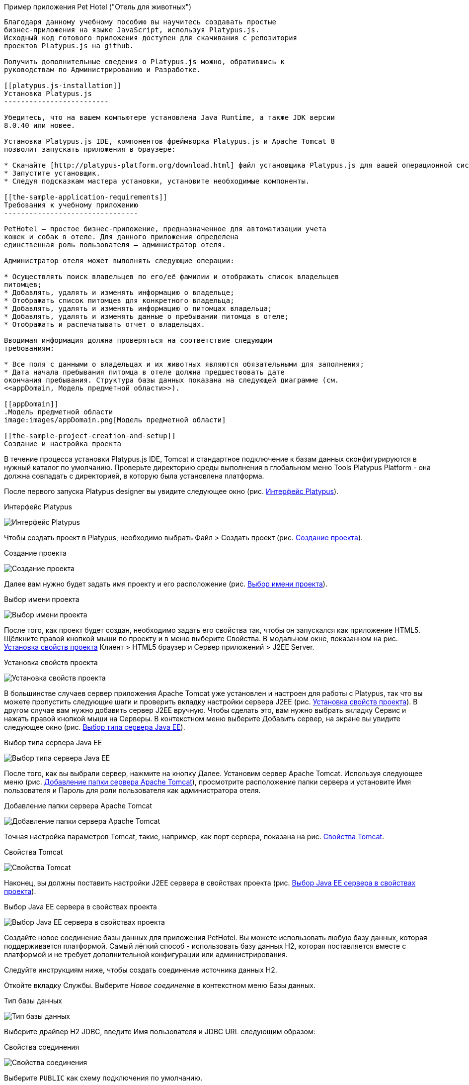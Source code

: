 ﻿[[pet-hotel-sample-application]]
Пример приложения Pet Hotel ("Отель для животных")
----------------------------

Благодаря данному учебному пособию вы научитесь создавать простые 
бизнес-приложения на языке JavaScript, используя Platypus.js.
Исходный код готового приложения доступен для скачивания с репозитория 
проектов Platypus.js на github.

Получить дополнительные сведения о Platypus.js можно, обратившись к 
руководствам по Администрированию и Разработке. 

[[platypus.js-installation]]
Установка Platypus.js
-------------------------

Убедитесь, что на вашем компьютере установлена Java Runtime, а также JDK версии
8.0.40 или новее.

Установка Platypus.js IDE, компонентов фреймворка Platypus.js и Apache Tomcat 8 
позволит запускать приложения в браузере:

* Скачайте [http://platypus-platform.org/download.html] файл установщика Platypus.js для вашей операционной системы с сайта проекта.
* Запустите установщик.
* Следуя подсказкам мастера установки, установите необходимые компоненты.

[[the-sample-application-requirements]]
Требования к учебному приложению
--------------------------------

PetHotel — простое бизнес-приложение, предназначенное для автоматизации учета
кошек и собак в отеле. Для данного приложения определена
единственная роль пользователя — администратор отеля.

Администратор отеля может выполнять следующие операции:

* Осуществлять поиск владельцев по его/её фамилии и отображать список владельцев
питомцев;
* Добавлять, удалять и изменять информацию о владельце;
* Отображать список питомцев для конкретного владельца;
* Добавлять, удалять и изменять информацию о питомцах владельца;
* Добавлять, удалять и изменять данные о пребывании питомца в отеле;
* Отображать и распечатывать отчет о владельцах.

Вводимая информация должна проверяться на соответствие следующим
требованиям:

* Все поля с данными о владельцах и их животных являются обязательными для заполнения;
* Дата начала пребывания питомца в отеле должна предшествовать дате
окончания пребывания. Структура базы данных показана на следующей диаграмме (см. 
<<appDomain, Mодель предметной области>>).

[[appDomain]]
.Mодель предметной области
image:images/appDomain.png[Mодель предметной области]

[[the-sample-project-creation-and-setup]]
Cоздание и настройка проекта
----------------------------

В течение процесса установки Platypus.js IDE, Tomcat и стандартное подключение 
к базам данных сконфигурируются в нужный каталог по умолчанию. Проверьте
директорию среды выполнения в глобальном меню Tools Platypus Platform - 
она должна совпадать с директорией, в которую была установлена платформа.

После первого запуска Platypus designer вы увидите следующее окно (рис. <<start_screen,Интерфейс Platypus>>).

[[start_screen]]
.Интерфейс Platypus
image:images/firstScreen.png[Интерфейс Platypus]

Чтобы создать проект в Platypus, необходимо выбрать Файл > Создать проект (рис. <<project_creation,Создание проекта>>).

[[project_creation]]
.Создание проекта
image:images/projectCreation.png[Создание проекта]

Далее вам нужно будет задать имя проекту и его расположение (рис. <<project_name,Выбор имени проекта>>).

[[project_name]]
.Выбор имени проекта
image:images/projectName.png[Выбор имени проекта]

После того, как проект будет создан, необходимо задать его свойства так, чтобы 
он запускался как приложение HTML5. Щёлкните правой кнопкой мыши по проекту и 
в меню выберите Свойства. В модальном окне, показанном на рис. <<project_properties, Установка свойств проекта>> Клиент > HTML5 браузер и Сервер приложений > J2EE Server.

[[project_properties]]
.Установка свойств проекта
image:images/eeServer.png[Установка свойств проекта]

В большинстве случаев сервер приложения Apache Tomcat уже установлен и настроен 
для работы с Platypus, так что вы можете пропустить следующие шаги и проверить 
вкладку настройки сервера J2EE (рис. <<project_properties, Установка свойств проекта>>). В другом случае вам нужно 
добавить сервер J2EE вручную. Чтобы сделать это, вам нужно выбрать вкладку Сервис 
и нажать правой кнопкой мыши на Серверы. В контекстном меню выберите Добавить сервер, 
на экране вы увидите следующее окно (рис. <<selecting_server, Выбор типа сервера Java EE>>).

[[selecting_server]]
.Выбор типа сервера Java EE
image:images/serverType.png[Выбор типа сервера Java EE]

После того, как вы выбрали сервер, нажмите на кнопку Далее. Установим сервер Apache Tomcat. 
Используя следующее меню (рис. <<tomcat, Добавление папки сервера Apache Tomcat>>), просмотрите 
расположение папки сервера и установите Имя пользователя и Пароль для роли пользователя 
как администратора отеля. 

[[tomcat]]
.Добавление папки сервера Apache Tomcat
image:images/apacheCreation.png[Добавление папки сервера Apache Tomcat]

Точная настройка параметров Tomcat, такие, например, как порт сервера, показана на рис. <<tomcat_properties, Свойства Tomcat>>.

[[tomcat_properties]]
.Свойства Tomcat
image:images/tomcatProperties.png[Свойства Tomcat]

Наконец, вы должны поставить настройки J2EE сервера в свойствах проекта (рис. <<project_server,Выбор Java EE сервера в свойствах проекта>>).

[[project_server]]
.Выбор Java EE сервера в свойствах проекта
image:images/serverCreation.png[Выбор Java EE сервера в свойствах проекта]

Создайте новое соединение базы данных для приложения PetHotel. Вы можете использовать 
любую базу данных, которая поддерживается платформой. Самый лёгкий способ - использовать 
базу данных H2, которая поставляется вместе с платформой и не требует дополнительной 
конфигурации или администрирования.

Следуйте инструкциям ниже, чтобы создать соединение источника данных H2.

Откойте вкладку Службы. Выберите _Новое соединение_ в контекстном меню Базы данных.

[[db_Type_Creation]]
.Тип базы данных
image:images/db/dbTypeCreation.png[Тип базы данных]

Выберите драйвер H2 JDBC, введите Имя пользователя и JDBC URL следующим 
образом:

[[connection_properties]]
.Свойства соединения
image:images/db/h2ConnectionProperties.png[Свойства соединения]

Выберите `PUBLIC` как схему подключения по умолчанию.

[[schema_type]]
.Тип схемы
image:images/db/schemaType.png[Тип схемы]

Нажмите кнопку Далее. База данных H2 запустится и база данных `pet_hotel` будет 
создана в пользовательской директории, если её ещё не существует.

CAUTION: Имя соединения должно быть назначено по правилам переменных JavaScript.

Установите `pet_hotel` как имя соединения.

[[connection_name]]
.Имя соединения
image:images/db/connectionName.png[Имя соединения]

Создайте новый проект для приложения Pet Hotel, введите имя проекта и укажите
домашнюю директорию. В свойствах проекта выберите pet_hotel из списка как источник данных по умолчанию.

[[defining-the-database-structure]]
Определение структуры базы данных
---------------------------------

Как правило, разработка приложения начинается с определения структуры
БД. Для этого необходимо создать диаграмму структуры базы данных.

Добавьте новый элемент приложения - Диаграмму структуры базы данных. 
Файл >  Создать файл >  Диаграмма структуры базы данных.

Эта диаграмма является визуальном представлением
структуры БД, относящейся к нашей предметной области.

На диаграмме при помощи визуального редактора структуры базы данных
создайте новые таблицы Owner, Pet, PetType и Visit в соответствии с
моделью предметной области. В каждой вновь создаваемой таблице
автоматически генерируется поле суррогатного первичного ключа типа
Decimal. Добавьте в таблицы необходимые поля.

Создайте ссылки вторичных ключей, соединяя поля со вторичными ключами с 
соответствующими файлами первичных ключей. Пожалуйста, заметьте, что 
соединённые поля должны иметь одинаковый тип данных.

[[database_structure]]
.Структура базы данных
image:images/db/dbStructure.png[Структура базы данных]

[[owners-list-form]]
Создание пользовательского интерфейса списка владельцев питомцев
----------------------------------------------------------------

На этом этапе мы создадим интерфейс пользователя, позволяющий
отображать список владельцах питомцев. Для этого создадим новый элемент 
приложения - форму с именем `Owners view`. Эта форма будет отображать список владельцев. 

Также создайте новый элемент приложения - форму, назовите её `OwnerView`, 
также проверьте, что конструктор установлен на `OwnerView`. Детальная 
информация о владельцах будет отображаться в этой форме. Сохраните её, 
но на данный момент оставьте её пустой.

Теперь приступим к редактированию формы `OwnersView`. Форма `OwnersView` 
будет содержать в себе (рис. <<OwnersView, Обзор владельцев>>):

* Вверху формы: панель с кнопками добавления и удаления, 
а также текстовое поле для поиска и кнопка для его осуществления.
* Виджет `ModelGrid` (сетка данных), отображающий список владельцев.

[[OwnersView]]
.Обзор владельцев
image:images/ui/ownersView.png[Обзор владельцев]

Используйте инструмент `Palette` (палитра), перетаскивая элементы на 
панель. Добавьте в форму верхнюю панель из перечня контейнеров палитры, 
также расположите кнопки и текстовое поле, перетащив их из страндартных 
компонентов палитры. Присвойте соответствующие имена для добавленных 
компонентов. Установите текст для добавленных кнопок. Перетащите 
`ModelGrid` (сетка данных) из палитры виджетов на форму под верхней панелью и также
присвойте ей имя. 

Далее, приступим к конфигурированию модели данных для нашей формы 
`OwnersView`. Модель данных позволяет читать и записывать информацию 
из/в базу данных. В Platypus.js сущности моделей данных создаются 
на основе баз данных. Чтобы иметь доступ к реляцинным данным создайте 
источники данных из запросов SQL. 

Создайте новый Запрос (Элемент приложения - Запрос) с именем `OwnersQuery` с SQL, 
чтобы отфильтровать записи из таблицы `Owner`:

[source,Sql]
---------------------------------------------------------------------------------------------------------
/**
 * @name OwnersQuery
 * @public
 */
Select t1.OWNERS_ID, (t1.FIRSTNAME || ' ' || t1.LASTNAME) AS fullName, t1.ADDRESS AS address
, t1.CITY AS city, t1.TELEPHONE AS phone, t1.email AS email
From OWNERS t1
 Where t1.LASTNAME Like :lastNamePattern
---------------------------------------------------------------------------------------------------------

В этом запросе SQL мы связываем поля `firstname` и `lastname`, чтобы вернуть 
полное имя владельца. `:lastNamePattern` используется для обеспечения поиска 
по фамилии владельца. Добавление псевдонимов в поля обеспечивает нам использование 
ORM (object-relational mapping - объектно-реляционное отображение) в любой базе 
данных в будущем.

Добавьте аннотацию `@public` в шапку запроса, чтобы иметь доступ через сеть к 
удалённой модели данных, работающей на стороне клиента, и сохраните запрос.

Перетащите запрос в модель данных `OwnersView`. Вы также можете перейти 
к свойствам новой сущности и присвоить ей имя, например, 'owners'.

[[connection_name_owners]]
.Имя соединения
image:images/query/ownersQuery.png[Имя соединения]

Далее, необходимо связать виджет `ModelGrid`(сетка данных) с сущностью 'owners' как
это показано на рис. <<bindGrid, Связывание модели данных с сеткой>>. Выберем параметр 
Модель и сущность модели, чтобы связать их между собой. Далее создадим 
столбцы в сетке, используя кнопку _Заполнить столбцы_ в контекстном меню. 
После этого присвоим соответствующие названия столбцам и корректные 
подписи к ним (рис. <<inspector, Оформление сетки столбцов>>).

[[bindGrid]]
.Связывание модели данных с сеткой
image:images/settings/bindModel.png[Связывание модели данных с сеткой]

[[inspector]]
.Оформление сетки столбцов
image:images/settings/inspector.png[Оформление сетки столбцов]

Виджет `ModelGrid` (сетка данных) позволяет вставлять и удалять строки, а также редактировать 
свои ячейки. Изменения будут внесены в сущность ограниченной модели данных. Таким образом, 
мы можем создать простую функциональность CRUD даже без написания кода. Для нашей сетки,
отображающей список владельцев, мы отключим эти возможности, так как
будем редактировать поля на отдельной форме — для этого снимем флажки
deletable, insertable и editable в свойствах этого компонента.

Теперь напишем необходимый JavaScript код нашей формы.

По умолчанию после создания формы её код выглядит следующим
образом:

[source,Javascript]
------------------------------------- 
function OwnersView() {
	var self = this
		, model = P.loadModel(this.constructor.name)
		, form = P.loadForm(this.constructor.name, model);
	self.show = function () {
		form.show();
	};
// TODO : place your code here
	model.requery(function () {
// TODO : place your code here
	});
} 
-------------------------------------

Для отображения формы редактирования свойств владельца вставьте в обработчик событий 
`onActionPerformed` кнопки Add следующий код:

[source,Javascript]
------------------------------------- 
/**
 * Add button's click event handler.
 * @param evt Event object
 */
function btnAddActionPerformed = function (event) {
    var ownerView = new OwnerView();
    ownerView.showModal(refresh);
} 
-------------------------------------

В данной функции мы создадим новый экземпляр формы OwnerView и покажем
его в виде модального окна. Далее создадим метод showModal, по прошествии времени 
детализирующий `OvnerView`. Мы представляем функцию `refresh` как параметр, 
позволяющий модели данных перезапрашивать форму с детализированной информацией
во время её закрытия. Этим мы обеспечим обновление модели данных, и в частности, списка
владельцев при закрытии этого окна:

[source,Javascript]
-------------------- 
function refresh() {
    model.requery();
} 
--------------------

Чтобы была возможность осуществить удаление данных вставьте в обработчик событий 
`onActionPerformed` кнопки Delete следующий код:

[source,Javascript]
---------------------------------------- 
/**
	* Delete button's click event handler.
	* @param event Event object
*/
form.btnDelete.onActionPerformed = function (event) {
		if (confirm("Delete owner?")) {
			for (var i in form.modelGrid.selected) {
				model.owners.splice(model.owners.indexOf(form.modelGrid.selected[i]), 1);
}
		model.save();
	}
};
----------------------------------------

При нажатии этой кнопки будет отображен диалог подтверждения. В случае 
согласия пользователя будет удалена текущая запись в сущности `ownersQuery`, на которой
в данный момент находится курсор. После этого изменения будут сохранены
в базе данных. Модель данных - это массив JavaScript , поэтому мы используем 
метод _splice_ , чтобы удалить выбранные строки. Информацию о выбранных строках мы 
берём из `ModelGrid` (сетки данных).

Определим функцию для обработки события `onMouseClicked` и 
напишем следующий код обработчика:

[source,Javascript]
------------------------------------- 
/**
 * Grid click event handler.
 * @param evt Event object
 */
form.modelGrid.onMouseClicked = function (event) {
		if (event.clickCount > 1) {
			var ownerView = new OwnerView();
			ownerView.showModal(refresh, model.owners.cursor.OWNERS_ID);
		}
	};
-------------------------------------

Код кажется знакомым, за исключением того, что параметр
`ownerID` формы принимает значение, равное идентификатору владельца, на
который в данный момент указывает курсор.

Чтобы была возможность осуществить поиск владельцев по фамилии вставьте в обработчик событий 
`onActionPerformed` кнопки Search следующий код:

[source,Javascript]
--------------------------------------------------

/**
 * Search button click event handler.
 * @param event Event object
 */
form.btnSearch.onActionPerformed = function (event) {
	var searchText = "%" + form.txtSearch.text + "%";
	model.owners.params.lastNamePattern = searchText;
	model.owners.requery();
};
--------------------------------------------------

При присвоении параметру модели данных нового значения автоматически
происходит обновление данных всех связаных с ним сущностей модели.

На данном этапе можно запустить и произвести отладку приложения,
тестовые данные в базу данных можно добавить, запуская запросы по
таблицам в диаграмме базы данных — в окне результатов можно не только
просматривать результаты выборки, но и добавлять, изменять и удалять
записи в БД, используя это окно.

Чтобы получить все данные о загрузке формы, мы добавим следующий код в метод _show_:

[source,Javascript]
--------------------------------------------------
self.show = function () {
		form.show();
		var searchText = "%%";
		model.owners.params.lastNamePattern = searchText;
		model.owners.requery();
	};
--------------------------------------------------

[[owners-details-pets-and-visits-form]]
Форма для подробной информации о владельцах, животных и визитах в отеле
---------------------------------------------------------------------

Откройте форму OwnerDetails, созданную ранее. Эта форма будет содержать 
пользовательский интерфейс, относящийся к конкретному владельцу, его/её животному 
и визитах.

[[ownerDetail]]
.Детальная информация о владельцах
image:images/ui/оwnerDetail.png[Детальная информация о владельцах]

Добавим Имя, Фамилию, Адрес, Город, Телефон и Эл. адрес, используя виджет `TextField` 
(текстовое поле) ко всем полям владельцев. Установим выравнивание этих компонентов справа. 
Далее добавим компонент `Label` (метка) слева от соответствующих текстовых полей. 
Установим соответствующие имена для всех компонентов и напишем нужный текст для меток.

Теперь перетащим виджет `SplitPane` (раздеденная область) из палитры и установим 
для данного компонента ориентацию по вертикали.

Добавим две `ModelGrid` (сетка данных) по левую и правую стороны `SplitPane` (разделенная область).
Левая панель необходима для отображения животных владельцев, а правая - для визитов животных в отель.

Расположим кнопки добавления и удаления информации в БД над панелями сеток данных о животных и их визитах.

Добавим виджет `ModelGrid` на левую и правую панели для отображения списка животных, а также журнала 
посещений отеля конкретным животным.

В самом низу формы добавим кнопки OК и Отмена, чтобы сохранять данные о владельцах, животных и визитах.

Итак, заготовка для пользовательского интерфейса создана и мы переходим
к конфигурированию модели данных нашей формы. На этом этапе необходимо
будет написать SQL-запросы, которые будут выбирать нужные нам данные, и
добавить сущности на базе этих запросов в модель данных формы. После
этого мы свяжем модельные виджеты с моделью данных и напишем JavaScript
код.

Добавим запрос SQL, возвращающий информацию о конкретном владельце по его
идентификатору:

[source,Sql]
--------------------------------------------------
/**
* Gets the owner by its ID.
* @public
* @name OwnerQuery
*/
Select *
From Owners t1
Where :ownerID = t1.owner_id
--------------------------------------------------

Добавим запрос, возвращающий список питомцев для конкретного владельца:

[source,Sql]
------------------------------------ 
/**
 * Gets the pets for concrete owner.
 * @public 
 * @name PetsQuery
 */ 
Select * 
From PETS t1
 Where :ownerID = t1.OWNER
------------------------------------

Запрос, возвращающий все визиты в отель для всех питомцев конкретного
владельца:

[source,Sql]
--------------------------------------------- 
/**
* Gets all visits for concrete owner.
* @public
* @name VisitsQuery
*/
Select t1.visit_id, t1.pet, t1.fromdate,
	t1.todate, t1.description
From Visit t1
	Inner Join PetsQuery t2 on t1.pet = t2.pet_id
---------------------------------------------

Далее создадим простейший запрос, возвращающий все типы питомцев:

[source,Sql]
--------------------------- 
/**
 * Gets all types for pets.
 * @public 
 * @name PetTypesQuery
 */ 
Select * 
From PetType
---------------------------

В модели данных формы _ownerView_, добавим эти четыре запроса так, чтобы наша модель выглядела следующим образом
(рис. <<ownerView_model, Созданная модель данных>>):

[[ownerView_model]]
.Созданная модель данных
image:images/db/ovModel.png[Созданная модель данных]

[[Scalar_and_collection_properties]]
Свойства для ссылки и коллекции
---------------------------------

Нам нужно создать свойства ссылки и коллекции для нашей модели данных _OwnerView_. Соединим между 
собой запросы _petsQuery_ и _petTypesQuery_, и нажмем по создавшейся связи правой кнопкой мыши. 
В окне свойств (рис. <<petsCollection, Коллекция животных>>) установим имя для свойства ссылки и для свойства коллекции. 
Проделаем те же действия на связи между запросами _petsQuery_ и _visitsQuery_(рис. <<visitsCollection, Коллекция посещений>>).

[[petsCollection]]
.Коллекция животных
image:images/db/petsCollection.png[Коллекция животных]

[[visitsCollection]]
.Коллекция посещений
image:images/db/visitsCollection.png[Коллекция посещений]

Как только мы закончим конфигурировать модель данных для формы, далее будет необходимо связать 
модельные виджеты формы с данными. Установим Модель в свойствах привязки поля для виджета 
ModelText на форме и свяжем её с полями Имя, Фамилия, Город и Телефон сущности `ownerQuery` 
и установим свойства полей в соответствии с полями данных.

[[fieldBinding]]
.Связывание полей
image:images/db/fieldBinding.png[Связывание полей]

В сущности `visits` будут находиться все визиты для всех питомцев
владельца, однако мы хотим, чтобы в правой сетке отображались визиты в
отель для питомца, который выбран в данный момент на левой сетке. Чтобы решить
данную проблему мы будем использовать наши коллекции, а также создавать
отображение главный-подчиненный (master-detail).

В сетке данных свяжем Питомца в соответствующем запросе (_petsQuery_).
Нажмем правой кнопкой мыши по сетке, затем в контекстном меню выберем Заполнить столбцы. 
Используя навигатор (как это было показано ранее на рис. <<inspector, Оформление сетки столбцов>>), удалим ненужные столбцы с 
идендификаторами и удалим столбец услуг. Далее заполним корректным текстом заголовки столбцов. 
Добавим столбец CheckGrid, чтобы пользователь мог выбрать множество животных. 
В отличие от списка, сетки данных о владельцах и посещениях позволяют редактировать данные в ячейках.

Установим виджет ModelCombo (справочник) в качестве компонента ячеек для столбца _petType_ на сетке 
Питомцев (рис. <<combo_view, Обзор справочника>>). Определим скалярное имя для свойства, как мы определяли его раньше 
(Коллекция животных), а также _type_ (тип) к этому столбцу. Для _ModelCombo_ (справочника) установим свойство 
_displayField_ на _name_ и _displayList_ на _petTypesQuery_ (рис. <<combo_view_properties, Обзор свойств Справочника>>).

[[combo_view]]
.Обзор справочника
image:images/settings/comboView.png[Обзор справочника]

[[combo_view_properties]]
.Обзор свойств Справочника
image:images/settings/modelViewProperties.png[Обзор свойств Справочника]

Отображение связи данных master-detail (главный/подчиненный) создаётся путем 
использования двух сеток данных на одной и той же форме. Мастер - это наши 
домашние животные, деталь - визиты питомца в отель. Мы должны установить 
свойства сетки для визитов. Установим набор данных - _petsQuery_, но поле 
должно быть установлено как _cursor.visits_. Эту коллекцию мы также определили 
ранее (Коллекция посещений). ORM из Platypus.js автоматически вернёт определённую 
коллекцию для конкретного домашнего животного(рис. <<visitGridProperties,Свойство сетки посещений>>). 

[[visitGridProperties]]
.Свойство сетки посещений
image:images/settings/visitGridProperties.png[Свойство сетки посещений]

Добавьте столбцы в сетку данных и установите её поля в соответствии с именами полей 
_visitsQuery_. Установите тип представления в навигаторе, как это показано на рис. <<visitGrid, Обзор свойств сетки посещений>>.

[[visitGrid]]
.Обзор свойств сетки посещений
image:images/settings/visitGrid.png[Обзор свойств сетки посещений]

Далее, мы напишем JavaScript код для формы OwnerView.

[source,Javascript]
--------------------------------------------------
self.showModal = function (aCallback, aID) {
	callback = aCallback;
	if (aID) {
		model.ownerQuery.params.ownerID = aID;
		model.requery();
	} else {
		model.ownerQuery.push({});
}
	form.showModal();
};
--------------------------------------------------

Дважды щёлкните на кнопку OK и вставьте следующий код для обработчика события, 
чтобы он сохранял данные о владельце:

[source,Javascript]
--------------------------------------------------
form.btnSave.onActionPerformed = function (event) {
		if (model.modified) {
			var message = validate();
			if (!message) {
				model.save(function () {
					callback();
			}, function () {
				P.Logger.Info("Failed on save");
			});
			form.close();
		} else {
			alert(message);
		}
	} else {
			form.close();
		}
	};
}
--------------------------------------------------

В данном методе сначала вызывается функция валидации, а затем, если
валидация прошла успешно, вызывается сохранение модели данных. В случае
если валидация не прошла успешно, сообщение будет выведено во всплывающем
окне. Необходимо написать заготовку для функции `validate`, позже мы напишем 
код и для нее:

[source,Javascript]
-------------------------------------------------------------------

/**
 * Validates the view.
 * @return Validation error message or false value if form is valid
 */
function validate() {
    var message = validateOwner();
	message += validatePets();
	message += validateVisits();
	return message;
}
-------------------------------------------------------------------

Для закрытия формы вставьте в обработчик событий `onActionPerformed` кнопки 
Cancel следующий код:

[source,Javascript]
---------------------------------------- 
/**
 * Cancel button's click event handler.
 * @param event Event object
 */
form.cancelButton.onActionPerformed = function(event) {
	form.close();
}
----------------------------------------

Обработчик событий, представленный выше, будет вызываться при инициализации формы.

Теперь необходимо добавить код для управления питомцами и их посещениями.

Вставьте в обработчик событий `onActionPerformed` кнопки Add, чтобы добавить новое животное:

[source,Javascript]
---------------------------------------- 
/**
* The add pet button's click event handler.
* @param evt Event object
*/
form.btnAddPet.onActionPerformed = function (event) {
	model.petsQuery.push({});
};
----------------------------------------

Вставьте в обработчик событий `onActionPerformed` кнопки Delete, чтобы удалить животное:

[source,Javascript]
---------------------------------------- 
/**
* Delete pet button's click event handler.
* Deletes the selected pets.
* @param evt Event object
*/
form.btnDeletePet.onActionPerformed = function (event) {
	if (confirm("Delete selected pets?")) {
		for (var i in form.grdPets.selected) {
			model.petsQuery.splice(model.petsQuery.indexOf(form.grdPets.selected[i]), 1);
		}
		model.save();
	}
};
----------------------------------------

Чтобы была возможность добавить новое посещение в отель вставьте в обработчик событий `onActionPerformed` 
кнопки Add следующий код:

[source,Javascript]
---------------------------------------- 
/**
* Add visit button's click event handler.
* @param evt Event object
*/
form.btnAddVisit.onActionPerformed = function (event) {
model.visitsQuery.push({});	
model.visitsQuery.cursor.FROMDATE = new Date();
};
----------------------------------------

Для того, чтобы была возможность удалить визит животного, вставьте в обработчик событий `onActionPerformed` 
кнопки Delete следующий код:

[source,Javascript]
----------------------------------------
/**
* Delete visit button's click event handler.
* @param evt Event object
*/
form.btnDeleteVisit.onActionPerformed = function (event) {
	if (confirm("Delete selected visits?")) {
		for (var i in form.grdVisits.selected) {
			model.visitsQuery.splice(model.visitsQuery.indexOf(form.grdVisits.selected[i]), }
		model.save();
	}
};
----------------------------------------

Теперь добавим логику, обеспечивающую валидацию данных модели.
Отредактируйте метод `validate`, которыйкоторый вызывает вспомогательные
функции валидации полей владельца, его питомцев и визитов питомцев в
отель:

[source,Javascript]
--------------------------------------------------------------------

/**
 * Validates the view.
 * @return Validation error message or empty String if form is valid
 */
function validate() {
    var message = validateOwner();
    message += validatePets();
    message += validateVisits();
    return message;
}
--------------------------------------------------------------------

Добавьте код функций валидации данных владельца:

[source,Javascript]
--------------------------------------------------------------------
/**
* Validates owner's properties.
* @return Validation error message or empty String if form is valid
*/
function validateOwner() {
	var message = "";
	if (!form.edFirstName.value) {
		message += "First name is required.\n";
	}
	if (!form.edLastName.value) {
		message += "Last name is required.\n";
	}
	if (!form.edAddress.value) {
		message += "Address is required.\n";
	}
	if (!form.edCity.value) {
		message += "City is required.\n";
	}
	if (!form.edPhone.value) {
		message += "Phone number is required.\n";
	}
	if (!form.edEmale.value) {
		message += "E-Mail is required.\n";
	}
	return message;
}
--------------------------------------------------------------------

Добавьте код функции валидации данных питомцев:

[source,Javascript]
--------------------------------------------------------------------
/**
* Validates pets entity.
* @return Validation error message or empty String if form is valid
*/
function validatePets() {
	var message = "";
	pets.forEach(function(pet) {
		if (!pet.name) {
			message += "Pet's name is required.\n";
		}
		if (!pet.birthdate) {
			message += "Pet's birthdate is required.\n";
		}
		if (!pet.type) {
			message += "Pet's type is required.\n";
		}
	});
	return message;
}
--------------------------------------------------------------------

Добавьте код функции валидации данных о визитах выбранного питомца:

[source,Javascript]
-----------------------------------------------------------------------
/**
* Validates visits entity.
* @return Validation error message or empty String if form is valid
*/
function validateVisits() {
	var message = "";
	form.grdVisits.data.forEach(function (visit) {
		if (!visit.fromdate) {
			message += "Visit from date is required.\n";
		}
		if (!visit.todate) {
			message += "Visit to date is required.\n";
		}
		if (visit.fromdate >= visit.todate) {
			message += "Visit 'from' date must be before 'to' date.\n";
		}
	});
	return message;
}
-----------------------------------------------------------------------

После написания основного кода необходимо провести тестирование
приложения. Для этого запустите приложение с клиента рабочего стола
и подключитесь к базе данных. При необходимости протестируйте JavaScript 
код в режиме отладки.

[[owners-report]]
Создание отчета о владельцах
----------------------------

В этом разделе мы собираемся создать простой отчет о выбранных владельцах. 
Для этого создайте новый элемент приложения типа Report, задайте его имя-идентификатор
`OwnersReport`. Добавьте `OwnersQuery` в модель данных.

[source,Javascript]
----------------------------------------------------------
self.execute = function (onSuccess, onFailure) {
	model.ownersQuery.params.lastNamePattern = "%%";
	model.requery(function () {
		var report = template.generateReport();
		report.show(); //| report.print(); | var savedTo = report.save(saveTo ?);
// onSuccess(report);
	}, onFailure);
};
----------------------------------------------------------

Во владке Макет кликните на Редактировать макет, чтобы отредактировать макет 
отчёта. Установите заголовки столбцов отчёта и теги столбцов как это показано ниже:

[cols="<,<,<,<,<",options="header",]
|=======================================================================
|`Full Name` |`Address` |`City` |`Phone` |`E-mail`
|${model.ownersQuery.fullName}|${model.ownersQuery.address}|${model.ownersQuery.city}|${model.ownersQuery.phone}|${model.ownersQuery.email}
|=======================================================================

Перейдите к форме `OwnersView` и добавьте кнопку Отчет. Измените имя кнопки, текст 
заголовка и напишите следующий код обработчика её нажатия:

[source,Javascript]
----------------------------------------------------------
/**
* Report button click event handler.
* @param evt Event object
*/
form.btnReport.onActionPerformed = function (event) {
	var oReport = new OwnersReport();
	oReport.execute();
	};
----------------------------------------------------------

В этой функции мы создаем новый экземпляр отчета, задаем его параметру
такое же значение, как в аналогичном параметре формы и отображаем отчет.

Необходимо отметить, что это будет работать только на SE клиенте. Чтобы 
обеспечить работу отчетов в приложении HTML5 мы должны создать новый модуль 
сервера и написать код, представленный ниже:

[source,Javascript]
----------------------------------------------------------
/**
*
* @constructor
* @public
*/
function serverModule() {
	var self = this, model = P.loadModel(this.constructor.name);

	self.execute = function (reportSuccessCallback) {
		var oReport = new OwnersReport();
		oReport.execute(reportSuccessCallback);
	};
}
----------------------------------------------------------

Поскольку мы собираемся вызывать наш модуль сервера по сети, мы должны добавить 
аннотацию @public (как это было в запросах). 

Далее нам нужно модифицировать код генерации отчёта, который призван вернуть
сгенерированный отчет по callback`у (обратному вызову).

[source,Javascript]
----------------------------------------------------------
self.execute = function (onSuccess, onFailure) {
	model.ownersQuery.params.lastNamePattern = "%%";
	model.requery(function () {
		var report = template.generateReport();
		//report.show(); | report.print(); | var savedTo = report.save(saveTo ?);
		onSuccess(report);
	}, onFailure);
};
----------------------------------------------------------

Теперь нам также необходимо переписать код для кнопки Отчет:

[source,Javascript]
----------------------------------------------------------
var reportCallback = function (report) {
	report.show();
};
form.btnReport.onActionPerformed = function (event) {
	var srvModule = new P.ServerModule("serverModule");
	srvModule.execute(reportCallback);
};
----------------------------------------------------------

После того, как отчёт будет сгенерирован, он отобразится в клиенте. Если вы 
запускаете ваше приложение как HTML5 клиент, то в этом случае отчёт будет
скачан браузером, когда будет вызван метод _show_, в противном случае он запустится 
в сопутствующем приложении (например, Excel).

Спасибо за внимание.

